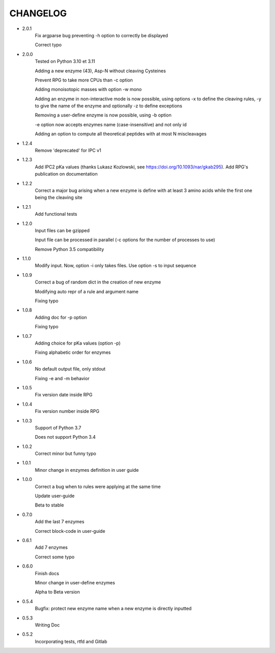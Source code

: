 =========
CHANGELOG
=========
- 2.0.1
    Fix argparse bug preventing -h option to correctly be displayed

    Correct typo

- 2.0.0
    Tested on Python 3.10 et 3.11
    
    Adding a new enzyme (43), Asp-N without cleaving Cysteines
    
    Prevent RPG to take more CPUs than -c option
    
    Adding monoisotopic masses with option -w mono
    
    Adding an enzyme in non-interactive mode is now possible, using options -x to define the cleaving rules, -y to give the name of the enzyme and optionally -z to define exceptions
    
    Removing a user-define enzyme is now possible, using -b option
    
    -e option now accepts enzymes name (case-insensitive) and not only id
    
    Adding an option to compute all theoretical peptides with at most N miscleavages

- 1.2.4
    Remove 'deprecated' for IPC v1

- 1.2.3
    Add IPC2 pKa values (thanks Lukasz Kozlowski, see https://doi.org/10.1093/nar/gkab295). Add RPG's publication on documentation

- 1.2.2
    Correct a major bug arising when a new enzyme is define with at least 3 amino acids while the first one being the cleaving site

- 1.2.1
    Add functional tests

- 1.2.0
    Input files can be gzipped

    Input file can be processed in parallel (-c options for the number of processes to use)

    Remove Python 3.5 compatibility

- 1.1.0
    Modify input. Now, option -i only takes files. Use option -s to input sequence

- 1.0.9
    Correct a bug of random dict in the creation of new enzyme

    Modifying auto repr of a rule and argument name

    Fixing typo

- 1.0.8
    Adding doc for -p option

    Fixing typo

- 1.0.7
    Adding choice for pKa values (option -p)

    Fixing alphabetic order for enzymes

- 1.0.6
    No default output file, only stdout

    Fixing -e and -m behavior

- 1.0.5
    Fix version date inside RPG

- 1.0.4
    Fix version number inside RPG

- 1.0.3
    Support of Python 3.7

    Does not support Python 3.4

- 1.0.2
    Correct minor but funny typo

- 1.0.1
    Minor change in enzymes definition in user guide

- 1.0.0
    Correct a bug when to rules were applying at the same time

    Update user-guide

    Beta to stable

- 0.7.0
    Add the last 7 enzymes

    Correct block-code in user-guide

- 0.6.1
    Add 7 enzymes

    Correct some typo

- 0.6.0
    Finish docs

    Minor change in user-define enzymes
    
    Alpha to Beta version

- 0.5.4
    Bugfix: protect new enzyme name when a new enzyme is directly inputted

- 0.5.3
    Writing Doc

- 0.5.2
    Incorporating tests, rtfd and Gitlab